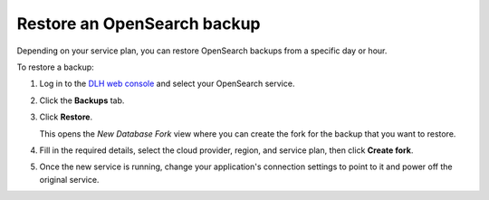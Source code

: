 Restore an OpenSearch backup
============================

Depending on your service plan, you can restore OpenSearch backups from a specific day or hour.

To restore a backup:

#. Log in to the `DLH web console <https://console.DLH.io>`_ and select your OpenSearch service.

#. Click the **Backups** tab.

#. Click **Restore**.

   This opens the *New Database Fork* view where you can create the fork for the backup that you want to restore.

#. Fill in the required details, select the cloud provider, region, and service plan, then click **Create fork**.

#. Once the new service is running, change your application's connection settings to point to it and power off the original service.
